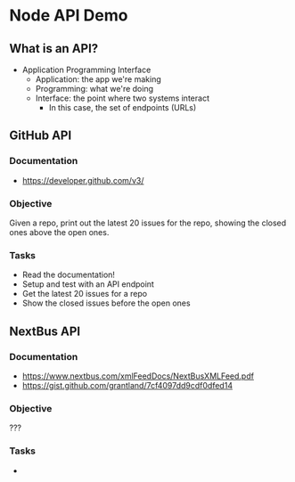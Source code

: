 * Node API Demo

** What is an API?
- Application Programming Interface
  - Application: the app we're making
  - Programming: what we're doing
  - Interface: the point where two systems interact
	- In this case, the set of endpoints (URLs)

** GitHub API
*** Documentation
- https://developer.github.com/v3/

*** Objective
Given a repo, print out the latest 20 issues for the repo, showing the closed ones above the open ones.

*** Tasks
- Read the documentation!
- Setup and test with an API endpoint
- Get the latest 20 issues for a repo
- Show the closed issues before the open ones

** NextBus API
*** Documentation
- https://www.nextbus.com/xmlFeedDocs/NextBusXMLFeed.pdf
- https://gist.github.com/grantland/7cf4097dd9cdf0dfed14

*** Objective
???

*** Tasks
- 

* Export options :noexport:
#+OPTIONS: toc:nil
